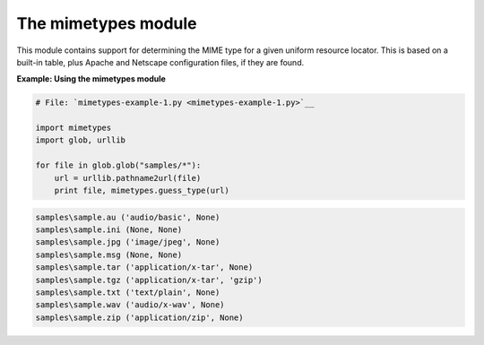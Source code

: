 






The mimetypes module
=====================




This module contains support for determining the MIME type for a given
uniform resource locator. This is based on a built-in table, plus
Apache and Netscape configuration files, if they are found.

**Example: Using the mimetypes module**

.. sourcecode:: python

    
    # File: `mimetypes-example-1.py <mimetypes-example-1.py>`__
    
    import mimetypes
    import glob, urllib
    
    for file in glob.glob("samples/*"):
        url = urllib.pathname2url(file)
        print file, mimetypes.guess_type(url)
    


.. sourcecode:: python

    
    samples\sample.au ('audio/basic', None)
    samples\sample.ini (None, None)
    samples\sample.jpg ('image/jpeg', None)
    samples\sample.msg (None, None)
    samples\sample.tar ('application/x-tar', None)
    samples\sample.tgz ('application/x-tar', 'gzip')
    samples\sample.txt ('text/plain', None)
    samples\sample.wav ('audio/x-wav', None)
    samples\sample.zip ('application/zip', None)



